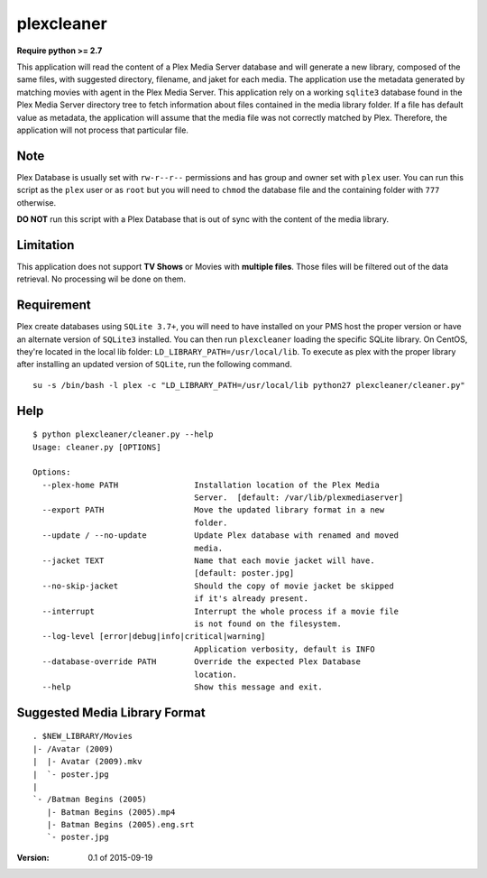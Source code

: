 plexcleaner
===========
.. image:: https://travis-ci.org/nap/plexcleaner.svg?branch=master
    :target: https://travis-ci.org/nap/plexcleaner
.. image:: https://coveralls.io/repos/nap/plexcleaner/badge.svg?branch=master&service=github
  :target: https://coveralls.io/github/nap/plexcleaner?branch=master

**Require python >= 2.7**

This application will read the content of a Plex Media Server database and will generate a new library, composed of the same
files, with suggested directory, filename, and jaket for each media. The application use the metadata generated by matching movies with agent in the Plex Media Server.
This application rely on a working ``sqlite3`` database found in the Plex Media Server directory tree to fetch information about files
contained in the media library folder. If a file has default value as metadata, the application will assume that the media file was not correctly
matched by Plex. Therefore, the application will not process that particular file.

Note
----
Plex Database is usually set with ``rw-r--r--`` permissions and has group and owner set with ``plex`` user. You can run this script as the ``plex`` user or as ``root`` but you will need to ``chmod`` the database file and the containing folder with ``777`` otherwise.

**DO NOT** run this script with a Plex Database that is out of sync with the content of the media library.

Limitation
----------
This application does not support **TV Shows** or Movies with **multiple files**. Those files will be filtered out of the data retrieval. No processing wil be done on them.

Requirement
-----------
Plex create databases using ``SQLite 3.7+``, you will need to have installed on your PMS host the proper version or have an alternate version of ``SQLite3`` installed.
You can then run ``plexcleaner`` loading the specific SQLite library. On CentOS, they're located in the local lib folder: ``LD_LIBRARY_PATH=/usr/local/lib``. To execute as plex with the proper library after installing an updated version of ``SQLite``, run the following command.

::

    su -s /bin/bash -l plex -c "LD_LIBRARY_PATH=/usr/local/lib python27 plexcleaner/cleaner.py"

Help
----
::

    $ python plexcleaner/cleaner.py --help
    Usage: cleaner.py [OPTIONS]

    Options:
      --plex-home PATH                Installation location of the Plex Media
                                      Server.  [default: /var/lib/plexmediaserver]
      --export PATH                   Move the updated library format in a new
                                      folder.
      --update / --no-update          Update Plex database with renamed and moved
                                      media.
      --jacket TEXT                   Name that each movie jacket will have.
                                      [default: poster.jpg]
      --no-skip-jacket                Should the copy of movie jacket be skipped
                                      if it's already present.
      --interrupt                     Interrupt the whole process if a movie file
                                      is not found on the filesystem.
      --log-level [error|debug|info|critical|warning]
                                      Application verbosity, default is INFO
      --database-override PATH        Override the expected Plex Database
                                      location.
      --help                          Show this message and exit.

Suggested Media Library Format
------------------------------
::

    . $NEW_LIBRARY/Movies
    |- /Avatar (2009)
    |  |- Avatar (2009).mkv
    |  `- poster.jpg
    |
    `- /Batman Begins (2005)
       |- Batman Begins (2005).mp4
       |- Batman Begins (2005).eng.srt
       `- poster.jpg


:Version: 0.1 of 2015-09-19

